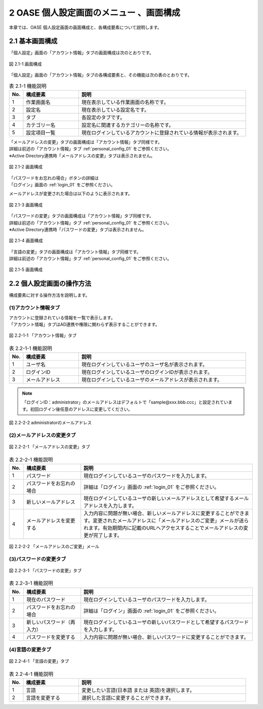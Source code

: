 ==============================================
2 OASE 個人設定画面のメニュー 、画面構成
==============================================

本章では、OASE 個人設定画面の画面構成と、各構成要素について説明します。


2.1 基本画面構成
================ 

「個人設定」画面の「アカウント情報」タブの画面構成は次のとおりです。

.. _personal_config_01:

.. figure:: ../images/personal_config/personal_config_01.png
   :scale: 100%
   :align: center

   図 2.1-1 画面構成


「個人設定」画面の「アカウント情報」タブの各構成要素と、その機能は次の表のとおりです。


.. csv-table:: 表 2.1-1 機能説明
   :header: No., 構成要素, 説明
   :widths: 5, 20, 60

   1, 作業画面名, 現在表示している作業画面の名称です。
   2, 設定名, 現在表示している設定名です。
   3, タブ, 各設定のタブです。
   4, カテゴリー名, 設定名に関連するカテゴリーの名称です。
   5, 設定項目一覧, 現在ログインしているアカウントに登録されている情報が表示されます。



| 「メールアドレスの変更」タブの画面構成は「アカウント情報」タブ同様です。
| 詳細は前述の「アカウント情報」タブ :ref:`personal_config_01` をご参照ください。
| ※Active Directory連携時「メールアドレスの変更」タブは表示されません。

.. figure:: ../images/personal_config/personal_config_02.png
   :scale: 100%
   :align: center

   図 2.1-2 画面構成

| 「パスワードをお忘れの場合」ボタンの詳細は
| 「ログイン」画面の :ref:`login_01` をご参照ください。


メールアドレスが変更された場合は以下のように表示されます。

.. figure:: ../images/personal_config/personal_config_04.png
   :scale: 100%
   :align: center

   図 2.1-3 画面構成



| 「パスワードの変更」タブの画面構成は「アカウント情報」タブ同様です。
| 詳細は前述の「アカウント情報」タブ :ref:`personal_config_01` をご参照ください。
| ※Active Directory連携時「パスワードの変更」タブは表示されません。

.. figure:: ../images/personal_config/personal_config_03.png
   :scale: 100%
   :align: center

   図 2.1-4 画面構成


| 「言語の変更」タブの画面構成は「アカウント情報」タブ同様です。
| 詳細は前述の「アカウント情報」タブ :ref:`personal_config_01` をご参照ください。

.. figure:: ../images/personal_config/personal_config_10.png
   :scale: 100%
   :align: center

   図 2.1-5 画面構成



2.2 個人設定画面の操作方法
================================

構成要素に対する操作方法を説明します。

(1)アカウント情報タブ
---------------------
| アカウントに登録されている情報を一覧で表示します。
| 「アカウント情報」タブはAD連携や権限に関わらず表示することができます。

.. figure:: ../images/personal_config/personal_config_05.png
   :scale: 100%
   :align: center

   図 2.2-1-1 「アカウント情報」タブ


.. csv-table:: 表 2.2-1-1 機能説明
   :header: No., 構成要素, 説明
   :widths: 5, 20, 60

   1, ユーザ名,現在ログインしているユーザのユーザ名が表示されます。 
   2, ログインID, 現在ログインしているユーザのログインIDが表示されます。
   3, メールアドレス, 現在ログインしているユーザのメールアドレスが表示されます。

.. note::

  「ログインID：administrator」のメールアドレスはデフォルトで「sample\@xxx.bbb.ccc」と設定されています。初回ログイン後任意のアドレスに変更してください。


.. figure:: ../images/personal_config/personal_config_08.png
   :scale: 100%
   :align: center

   図 2.2-2-2 administratorのメールアドレス


(2)メールアドレスの変更タブ
---------------------------------

.. figure:: ../images/personal_config/personal_config_06.png
   :scale: 100%
   :align: center

   図 2.2-2-1 「メールアドレスの変更」タブ

.. csv-table:: 表 2.2-2-1 機能説明
   :header: No., 構成要素, 説明
   :widths: 5, 20, 60

   1, パスワード, 現在ログインしているユーザのパスワードを入力します。
   2, パスワードをお忘れの場合, 詳細は「ログイン」画面の :ref:`login_01` をご参照ください。
   3, 新しいメールアドレス, 現在ログインしているユーザの新しいメールアドレスとして希望するメールアドレスを入力します。
   4, メールアドレスを変更する, 入力内容に問題が無い場合、新しいメールアドレスに変更することができます。変更されたメールアドレスに「メールアドレスのご変更」メールが送られます。有効期間内に記載のURLへアクセスすることでメールアドレスの変更が完了します。


.. figure:: ../images/personal_config/personal_config_09.png
   :scale: 100%
   :align: center

   図 2.2-2-2 「メールアドレスのご変更」メール




(3)パスワードの変更タブ
--------------------------

.. figure:: ../images/personal_config/personal_config_07.png
   :scale: 100%
   :align: center

   図 2.2-3-1 「パスワードの変更」タブ


.. csv-table:: 表 2.2-3-1 機能説明
   :header: No., 構成要素, 説明
   :widths: 5, 20, 60

   1, 現在のパスワード, 現在ログインしているユーザのパスワードを入力します。
   2, パスワードをお忘れの場合,詳細は「ログイン」画面の :ref:`login_01` をご参照ください。 
   3, 新しいパスワード（再入力）, 現在ログインしているユーザの新しいパスワードとして希望するパスワードを入力します。
   4, パスワードを変更する, 入力内容に問題が無い場合、新しいパスワードに変更することができます。



(4)言語の変更タブ
--------------------------

.. figure:: ../images/personal_config/personal_config_11.png
   :scale: 100%
   :align: center

   図 2.2-4-1 「言語の変更」タブ


.. csv-table:: 表 2.2-4-1 機能説明
   :header: No., 構成要素, 説明
   :widths: 5, 20, 60

   1, 言語, 変更したい言語(日本語 または 英語)を選択します。
   2, 言語を変更する, 選択した言語に変更することができます。


